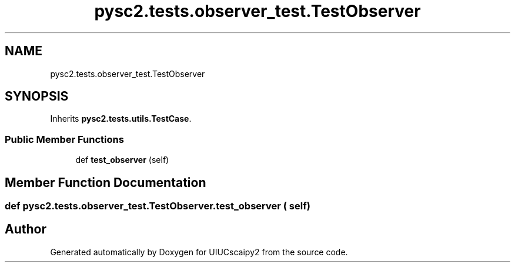 .TH "pysc2.tests.observer_test.TestObserver" 3 "Fri Sep 28 2018" "UIUCscaipy2" \" -*- nroff -*-
.ad l
.nh
.SH NAME
pysc2.tests.observer_test.TestObserver
.SH SYNOPSIS
.br
.PP
.PP
Inherits \fBpysc2\&.tests\&.utils\&.TestCase\fP\&.
.SS "Public Member Functions"

.in +1c
.ti -1c
.RI "def \fBtest_observer\fP (self)"
.br
.in -1c
.SH "Member Function Documentation"
.PP 
.SS "def pysc2\&.tests\&.observer_test\&.TestObserver\&.test_observer ( self)"


.SH "Author"
.PP 
Generated automatically by Doxygen for UIUCscaipy2 from the source code\&.
